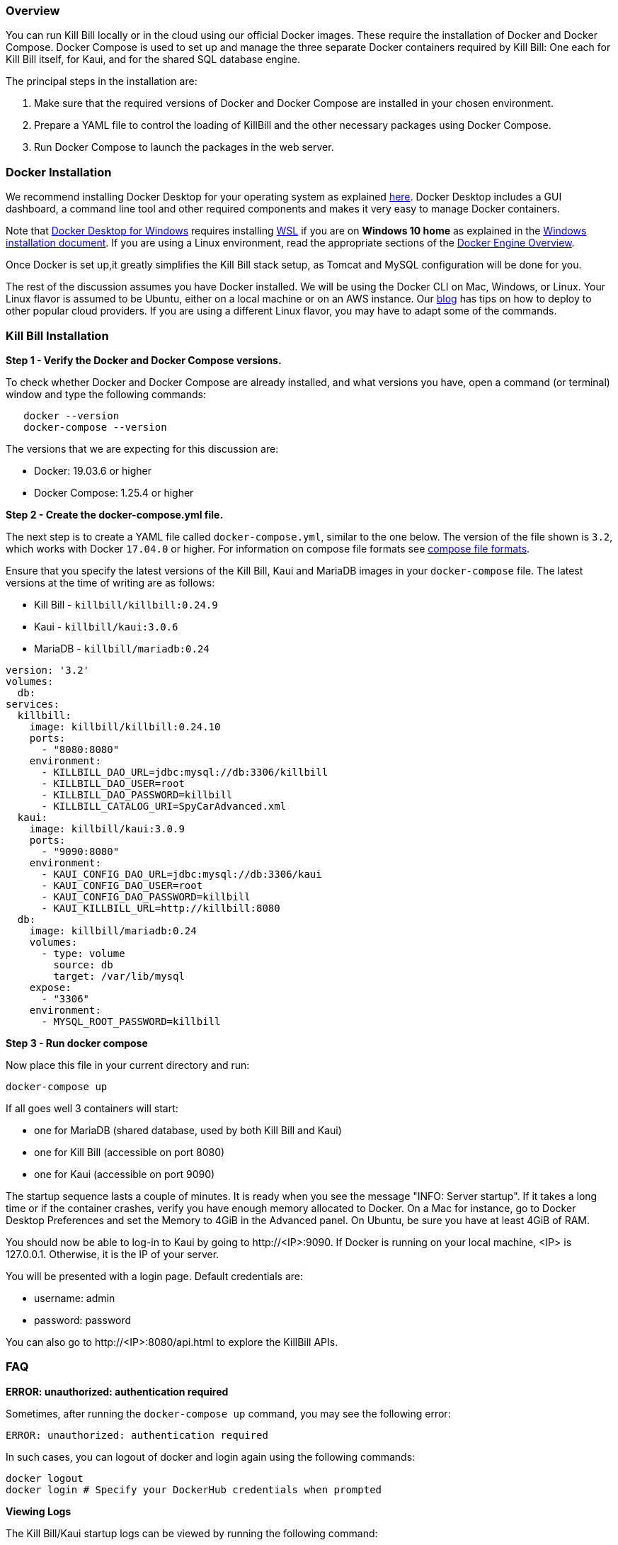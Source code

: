 === Overview

You can run Kill Bill locally or in the cloud using our official Docker images. These require the installation of Docker and Docker Compose. Docker Compose is used to set up and manage the three separate Docker containers required by Kill Bill: One each for Kill Bill itself, for Kaui, and for the shared SQL database engine.

The principal steps in the installation are:

1. Make sure that the required versions of Docker and Docker Compose are installed in your chosen environment.
2. Prepare a YAML file to control the loading of KillBill and the other necessary packages using Docker Compose.
3. Run Docker Compose to launch the packages in the web server.

=== Docker Installation

We recommend installing Docker Desktop for your operating system as explained https://docs.docker.com/get-docker/[here]. Docker Desktop includes a GUI dashboard, a command line tool and other required components and makes it very easy to manage Docker containers.  

Note that https://docs.docker.com/docker-for-windows/install/[Docker Desktop for Windows] requires installing https://docs.microsoft.com/en-us/windows/wsl/install-win10[WSL] if you are on *Windows 10 home* as explained in the https://docs.docker.com/docker-for-windows/install/[Windows installation document]. If you are using a Linux environment, read the appropriate sections of the https://docs.docker.com/install/[Docker Engine Overview]. 

Once Docker is set up,it greatly simplifies the Kill Bill stack setup, as Tomcat and MySQL configuration will be done for you.

The rest of the discussion assumes you have Docker installed. We will be using the Docker CLI on Mac, Windows, or Linux. Your Linux flavor is assumed to be Ubuntu, either on a local machine or on an AWS instance. Our https://killbill.io/blog/tag/docker/[blog] has tips on how to deploy to other popular cloud providers. If you are using a different Linux flavor, you may have to adapt some of the commands. 


=== Kill Bill Installation

*Step 1 - Verify the Docker and Docker Compose versions.*

To check whether Docker and Docker Compose are already installed, and what versions you have, open a command (or terminal) window and type the following commands:

[source,bash]
   docker --version
   docker-compose --version
   

The versions that we are expecting for this discussion are:

* Docker: 19.03.6 or higher
* Docker Compose: 1.25.4 or higher

*Step 2 - Create the docker-compose.yml file.*

The next step is to create a YAML file called `docker-compose.yml`, similar to the one below. The version of the file shown is `3.2`, which works with Docker `17.04.0` or higher. For information on compose file formats see https://docs.docker.com/compose/compose-file/compose-versioning/[compose file formats].

Ensure that you specify the latest versions of the Kill Bill, Kaui and MariaDB images in your `docker-compose` file. The latest versions at the time of writing are as follows:

* Kill Bill - `killbill/killbill:0.24.9`
* Kaui - `killbill/kaui:3.0.6`
* MariaDB - `killbill/mariadb:0.24`

[source,yaml]
----
version: '3.2'
volumes:
  db:
services:
  killbill:
    image: killbill/killbill:0.24.10
    ports:
      - "8080:8080"
    environment:
      - KILLBILL_DAO_URL=jdbc:mysql://db:3306/killbill
      - KILLBILL_DAO_USER=root
      - KILLBILL_DAO_PASSWORD=killbill
      - KILLBILL_CATALOG_URI=SpyCarAdvanced.xml
  kaui:
    image: killbill/kaui:3.0.9
    ports:
      - "9090:8080"
    environment:
      - KAUI_CONFIG_DAO_URL=jdbc:mysql://db:3306/kaui
      - KAUI_CONFIG_DAO_USER=root
      - KAUI_CONFIG_DAO_PASSWORD=killbill
      - KAUI_KILLBILL_URL=http://killbill:8080
  db:
    image: killbill/mariadb:0.24
    volumes:
      - type: volume
        source: db
        target: /var/lib/mysql
    expose:
      - "3306"
    environment:
      - MYSQL_ROOT_PASSWORD=killbill
----

*Step 3 - Run docker compose*

Now place this file in your current directory and run:

[source,bash]
----
docker-compose up
----

If all goes well 3 containers will start:

* one for MariaDB (shared database, used by both Kill Bill and Kaui)
* one for Kill Bill (accessible on port 8080)
* one for Kaui (accessible on port 9090)

The startup sequence lasts a couple of minutes. It is ready when you see the message "INFO: Server startup". If it takes a long time or if the container crashes, verify you have enough memory allocated to Docker. On a Mac for instance, go to Docker Desktop Preferences and set the Memory to 4GiB in the Advanced panel. On Ubuntu, be sure you have at least 4GiB of RAM.

You should now be able to log-in to Kaui by going to \http://<IP>:9090. If Docker is running on your local machine, <IP> is 127.0.0.1. Otherwise, it is the IP of your server.

You will be presented with a login page. Default credentials are:

* username: admin
* password: password

You can also go to \http://<IP>:8080/api.html to explore the KillBill APIs.

=== FAQ

*ERROR: unauthorized: authentication required*

Sometimes, after running the `docker-compose up` command, you may see the following error:
[source,bash]
ERROR: unauthorized: authentication required

In such cases, you can logout of docker and login again using the following commands:
[source,bash]
docker logout 
docker login # Specify your DockerHub credentials when prompted

*Viewing Logs*

The Kill Bill/Kaui startup logs can be viewed by running the following command:
[source,bash]
docker logs <containerid> 

In addition, the `logs` directory of both the Kill Bill and the Kaui containers contain individual log files. These can be viewed using the following commands: 
[source,bash]
docker exec <Kill Bill Container Id> tail -f logs/killbill.out #displays Kill Bill logs
docker exec <Kaui Container Id> tail -f logs/kaui.out #displays Kaui logs
 

*Installing Docker on Mac and Ubuntu*

If Docker or Docker Compose are not installed, on a Mac, one option is to try to install them using Homebrew:

[source,bash]
----
brew install docker docker-compose
----

This may require that the free package Homebrew be installed first. See https://osxdaily.com/2018/03/07/how-install-homebrew-mac-os/[How to install Homebrew on Mac].

On Ubuntu we can use the following commands to install Docker:

[source,bash]
----
sudo apt-get update
sudo apt-get install docker virtualbox
----
We have *not* installed Docker Compose in these commands, because the Ubuntu archive is not guaranteed to provide the latest version. Instead you should use the command

[source,bash]
----
sudo curl -L https://github.com/docker/compose/releases/download/1.25.4/docker-compose-`uname -s`-`uname -m` -o /usr/local/bin/docker-compose
----

This command should be set to load the latest stable release. For information on releases see the https://github.com/docker/compose/releases[releases page].
